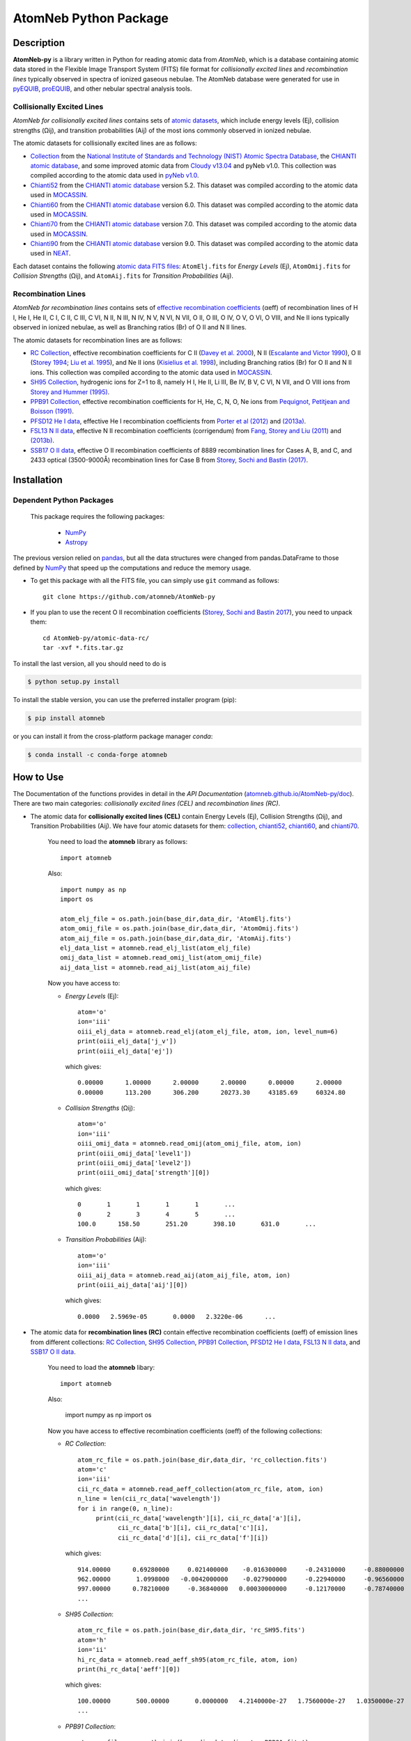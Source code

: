 ======================
AtomNeb Python Package
======================

.. image:: https://img.shields.io/pypi/v/atomneb.svg?style=flat
    :target: https://pypi.python.org/pypi/atomneb/
    :alt: PyPI Version
    
.. image:: https://app.travis-ci.com/atomneb/AtomNeb-py.svg?branch=master
    :target: https://app.travis-ci.com/github/atomneb/AtomNeb-py
    :alt: Build Status
    
.. image:: https://ci.appveyor.com/api/projects/status/gi4ok3wy7jjn1ekb?svg=true
    :target: https://ci.appveyor.com/project/danehkar/atomneb-py
    :alt: Build Status
    
.. image:: https://coveralls.io/repos/github/atomneb/AtomNeb-py/badge.svg?branch=master
    :target: https://coveralls.io/github/atomneb/AtomNeb-py?branch=master
    :alt: Coverage Status
    
.. image:: https://img.shields.io/badge/license-GPL-blue.svg
    :target: https://github.com/atomneb/AtomNeb-py/blob/master/LICENSE
    :alt: GitHub license
    
.. image:: https://img.shields.io/conda/vn/conda-forge/atomneb.svg
    :target: https://anaconda.org/conda-forge/atomneb
    :alt: Anaconda Cloud
    
.. image:: https://readthedocs.org/projects/atomneb-py/badge/?version=latest
    :target: https://atomneb-py.readthedocs.io/en/latest/?badge=latest
    :alt: Documentation Status
    
.. image:: https://img.shields.io/badge/python-2.7%2C%203.8-blue.svg
    :alt: Support Python versions 2.7 and 3.8
    
.. image:: https://img.shields.io/badge/DOI-10.5281/zenodo.4287566-blue.svg
    :target: https://doi.org/10.5281/zenodo.4287566
    :alt: Zenodo

.. image:: http://joss.theoj.org/papers/10.21105/joss.02797/status.svg
    :target: https://doi.org/10.21105/joss.02797
    :alt: JOSS

Description
===========

**AtomNeb-py** is a library written in Python for reading atomic data from *AtomNeb*, which is a database containing atomic data stored in the Flexible Image Transport System (FITS) file format for *collisionally excited lines* and *recombination lines* typically observed in spectra of ionized gaseous nebulae. The AtomNeb database were generated for use in `pyEQUIB <https://github.com/equib/pyEQUIB>`_, `proEQUIB <https://github.com/equib/proEQUIB>`_, and other nebular spectral analysis tools. 


Collisionally Excited Lines
---------------------------

*AtomNeb for collisionally excited lines*  contains sets of `atomic datasets <https://github.com/atomneb/AtomNeb-py/tree/master/atomic-data>`_, which include energy levels (Ej), collision strengths (Ωij), and transition probabilities (Aij) of the most ions commonly observed in ionized nebulae.

The atomic datasets for collisionally excited lines are as follows:

* `Collection <https://github.com/atomneb/AtomNeb-py/tree/master/atomic-data/collection>`_ from the `National Institute of Standards and Technology (NIST) Atomic Spectra Database <https://www.nist.gov/pml/atomic-spectra-database>`_, the `CHIANTI atomic database <http://www.chiantidatabase.org/>`_, and some improved atomic data from `Cloudy v13.04 <https://www.nublado.org/>`_ and pyNeb v1.0. This collection was compiled according to the atomic data used in `pyNeb v1.0 <http://www.iac.es/proyecto/PyNeb/>`_.

* `Chianti52 <https://github.com/atomneb/AtomNeb-py/tree/master/atomic-data/chianti52>`_ from the `CHIANTI atomic database <http://www.chiantidatabase.org/>`_ version 5.2. This dataset was compiled according to the atomic data used in `MOCASSIN <https://github.com/mocassin/MOCASSIN-2.0>`_.

* `Chianti60 <https://github.com/atomneb/AtomNeb-py/tree/master/atomic-data/chianti60>`_ from the `CHIANTI atomic database <http://www.chiantidatabase.org/>`_ version 6.0. This dataset was compiled according to the atomic data used in `MOCASSIN <https://github.com/mocassin/MOCASSIN-2.0>`_.

* `Chianti70 <https://github.com/atomneb/AtomNeb-py/tree/master/atomic-data/chianti70>`_ from the `CHIANTI atomic database <http://www.chiantidatabase.org/>`_ version 7.0. This dataset was compiled according to the atomic data used in `MOCASSIN <https://github.com/mocassin/MOCASSIN-2.0>`_.

* `Chianti90 <https://github.com/atomneb/AtomNeb-py/tree/master/atomic-data/chianti90>`_ from the `CHIANTI atomic database <http://www.chiantidatabase.org/>`_ version 9.0. This dataset was compiled according to the atomic data used in `NEAT <https://github.com/rwesson/NEAT>`_.

Each dataset contains the following `atomic data FITS files <https://github.com/atomneb/AtomNeb-py/tree/master/atomic-data/chianti70>`_: ``AtomElj.fits`` for *Energy Levels* (Ej), ``AtomOmij.fits`` for *Collision Strengths* (Ωij), and ``AtomAij.fits`` for *Transition Probabilities* (Aij).


Recombination Lines
-------------------

*AtomNeb for recombination lines* contains sets of `effective recombination coefficients <https://github.com/atomneb/AtomNeb-py/tree/master/atomic-data-rc>`_ (αeff) of recombination lines of H I, He I, He II, C I, C II, C III, C VI, N II, N III, N IV, N V, N VI, N VII, O II, O III, O IV, O V, O VI, O VIII, and Ne II ions typically observed in ionized nebulae, as well as Branching ratios (Br) of O II and N II lines.

The atomic datasets for recombination lines are as follows:

* `RC Collection <https://github.com/atomneb/AtomNeb-py/tree/master/atomic-data-rc>`_, effective recombination coefficients for C II (`Davey et al. 2000 <http://adsabs.harvard.edu/abs/2000A%26AS..142...85D>`_), N II (`Escalante and Victor 1990 <http://adsabs.harvard.edu/abs/1990ApJS...73..513E>`_), O II (`Storey 1994 <http://adsabs.harvard.edu/abs/1994A%26A...282..999S>`_; `Liu et al. 1995 <http://adsabs.harvard.edu/abs/1995MNRAS.272..369L>`_), and Ne II ions (`Kisielius et al. 1998 <http://adsabs.harvard.edu/abs/1998A%26AS..133..257K>`_), including Branching ratios (Br) for O II and N II ions. This collection was compiled according to the atomic data used in `MOCASSIN <https://github.com/mocassin/MOCASSIN-2.0>`_.

* `SH95 Collection <https://github.com/atomneb/AtomNeb-py/tree/master/atomic-data-rc>`_, hydrogenic ions for Z=1 to 8, namely H I, He II, Li III, Be IV, B V, C VI, N VII, and O VIII ions from `Storey and Hummer (1995) <http://adsabs.harvard.edu/abs/1995MNRAS.272...41S>`_.

* `PPB91 Collection <https://github.com/atomneb/AtomNeb-py/tree/master/atomic-data-rc>`_, effective recombination coefficients for H, He, C, N, O, Ne ions from `Pequignot, Petitjean and Boisson (1991) <http://adsabs.harvard.edu/abs/1991A%26A...251..680P>`_.

* `PFSD12 He I data <https://github.com/atomneb/AtomNeb-py/tree/master/atomic-data-rc>`_, effective He I recombination coefficients from `Porter et al (2012) <http://adsabs.harvard.edu/abs/2012MNRAS.425L..28P>`_ and `(2013a) <http://adsabs.harvard.edu/abs/2013MNRAS.433L..89P>`_.

* `FSL13 N II data <https://github.com/atomneb/AtomNeb-py/tree/master/atomic-data-rc>`_, effective N II recombination coefficients (corrigendum) from `Fang, Storey and Liu (2011) <http://adsabs.harvard.edu/abs/2011A%26A...530A..18F>`_ and `(2013b) <http://adsabs.harvard.edu/abs/2013A%26A...550C...2F>`_.

* `SSB17 O II data <https://github.com/atomneb/AtomNeb-py/tree/master/atomic-data-rc>`_, effective O II recombination coefficients of 8889 recombination lines for Cases A, B, and C, and 2433 optical (3500-9000Å) recombination lines for Case B from `Storey, Sochi and Bastin (2017) <http://adsabs.harvard.edu/abs/2017MNRAS.470..379S>`_.



Installation
============

Dependent Python Packages
-------------------------

 This package requires the following packages:

    - `NumPy <https://numpy.org/>`_
    - `Astropy <https://www.astropy.org/>`_

The previous version relied on `pandas <https://pandas.pydata.org/>`_, but all the data structures were changed from pandas.DataFrame to those defined by `NumPy <https://numpy.org/>`_ that speed up the computations and reduce the memory usage.
    
* To get this package with all the FITS file, you can simply use ``git`` command as follows::

        git clone https://github.com/atomneb/AtomNeb-py

* If you plan to use the recent O II recombination coefficients (`Storey, Sochi and Bastin 2017 <http://adsabs.harvard.edu/abs/2017MNRAS.470..379S>`_), you need to unpack them::

        cd AtomNeb-py/atomic-data-rc/
        tar -xvf *.fits.tar.gz


To install the last version, all you should need to do is

.. code-block::

    $ python setup.py install

To install the stable version, you can use the preferred installer program (pip):

.. code-block::

    $ pip install atomneb

or you can install it from the cross-platform package manager *conda*:

.. code-block::

    $ conda install -c conda-forge atomneb

How to Use
==========

The Documentation of the functions provides in detail in the *API Documentation* (`atomneb.github.io/AtomNeb-py/doc <https://atomneb.github.io/AtomNeb-py/doc>`_). There are two main categories: *collisionally excited lines (CEL)* and *recombination lines (RC)*.

* The atomic data for **collisionally excited lines (CEL)** contain Energy Levels (Ej), Collision Strengths (Ωij), and Transition Probabilities (Aij). We have four atomic datasets for them: `collection <https://github.com/atomneb/AtomNeb-py/tree/master/atomic-data/collection>`_, `chianti52 <https://github.com/atomneb/AtomNeb-py/tree/master/atomic-data/chianti52>`_, `chianti60 <https://github.com/atomneb/AtomNeb-py/tree/master/atomic-data/chianti60>`_, and `chianti70 <https://github.com/atomneb/AtomNeb-py/tree/master/atomic-data/chianti70>`_. 
    
    You need to load the **atomneb** library as follows::
    
        import atomneb
     
    Also::

        import numpy as np
        import os
        
        atom_elj_file = os.path.join(base_dir,data_dir, 'AtomElj.fits')
        atom_omij_file = os.path.join(base_dir,data_dir, 'AtomOmij.fits')
        atom_aij_file = os.path.join(base_dir,data_dir, 'AtomAij.fits')
        elj_data_list = atomneb.read_elj_list(atom_elj_file)
        omij_data_list = atomneb.read_omij_list(atom_omij_file)
        aij_data_list = atomneb.read_aij_list(atom_aij_file)
   
    Now you have access to:
     
    - *Energy Levels* (Ej)::
    
        atom='o'
        ion='iii'
        oiii_elj_data = atomneb.read_elj(atom_elj_file, atom, ion, level_num=6)
        print(oiii_elj_data['j_v'])
        print(oiii_elj_data['ej'])
    
      which gives::
    
        0.00000      1.00000      2.00000      2.00000      0.00000      2.00000
        0.00000      113.200      306.200      20273.30     43185.69     60324.80
    
    - *Collision Strengths* (Ωij)::
    
        atom='o'
        ion='iii'
        oiii_omij_data = atomneb.read_omij(atom_omij_file, atom, ion)
        print(oiii_omij_data['level1'])
        print(oiii_omij_data['level2'])
        print(oiii_omij_data['strength'][0])
    
      which gives::
        
        0       1       1       1       1       ...
        0       2       3       4       5       ...
        100.0      158.50       251.20       398.10       631.0       ...
    
    - *Transition Probabilities* (Aij)::
    
        atom='o'
        ion='iii'
        oiii_aij_data = atomneb.read_aij(atom_aij_file, atom, ion)
        print(oiii_aij_data['aij'][0])
    
      which gives::
        
         0.0000   2.5969e-05       0.0000   2.3220e-06      ...
    
* The atomic data for **recombination lines (RC)** contain effective recombination coefficients (αeff) of emission lines from different collections: `RC Collection <https://github.com/atomneb/AtomNeb-py/tree/master/atomic-data-rc>`_, `SH95 Collection <https://github.com/atomneb/AtomNeb-py/tree/master/atomic-data-rc>`_, `PPB91 Collection <https://github.com/atomneb/AtomNeb-py/tree/master/atomic-data-rc>`_, `PFSD12 He I data <https://github.com/atomneb/AtomNeb-py/tree/master/atomic-data-rc>`_, `FSL13 N II data <https://github.com/atomneb/AtomNeb-py/tree/master/atomic-data-rc>`_, and `SSB17 O II data <https://github.com/atomneb/AtomNeb-py/tree/master/atomic-data-rc>`_.
    
    You need to load the **atomneb** libary::
    
    
        import atomneb
     
    Also:

        import numpy as np
        import os
    
    Now you have access to effective recombination coefficients (αeff) of the following collections:
     
    - *RC Collection*::

        atom_rc_file = os.path.join(base_dir,data_dir, 'rc_collection.fits')
        atom='c'
        ion='iii'
        cii_rc_data = atomneb.read_aeff_collection(atom_rc_file, atom, ion)
        n_line = len(cii_rc_data['wavelength'])
        for i in range(0, n_line):
             print(cii_rc_data['wavelength'][i], cii_rc_data['a'][i], 
                   cii_rc_data['b'][i], cii_rc_data['c'][i], 
                   cii_rc_data['d'][i], cii_rc_data['f'][i])
        
      which gives::
    
        914.00000      0.69280000     0.021400000    -0.016300000     -0.24310000     -0.88000000
        962.00000       1.0998000   -0.0042000000    -0.027900000     -0.22940000     -0.96560000
        997.00000      0.78210000     -0.36840000   0.00030000000     -0.12170000     -0.78740000
        ...
        
    - *SH95 Collection*::
    
        atom_rc_file = os.path.join(base_dir,data_dir, 'rc_SH95.fits')
        atom='h'
        ion='ii'
        hi_rc_data = atomneb.read_aeff_sh95(atom_rc_file, atom, ion)
        print(hi_rc_data['aeff'][0])
        
      which gives::
    
        100.00000       500.00000       0.0000000   4.2140000e-27   1.7560000e-27   1.0350000e-27
        ...
        
    - *PPB91 Collection*::
    
        atom_rc_file = os.path.join(base_dir,data_dir, 'rc_PPB91.fits')
        atom='c'
        ion='iii'
        cii_rc_data = atomneb.read_aeff_ppb91(atom_rc_file, atom, ion)
        n_line = len(cii_rc_data['wavelength'])
        for i in range(0, n_line):
           print(cii_rc_data['ion'][i], cii_rc_data['case1'][i], cii_rc_data['wavelength'][i],
                 cii_rc_data['a'][i], cii_rc_data['b'][i], cii_rc_data['c'][i],
                 cii_rc_data['d'][i], cii_rc_data['br'][i], cii_rc_data['q'][i], cii_rc_data['y'][i])
           
      which gives::
    
        C2+A       9903.4600      0.69700000     -0.78400000       4.2050000      0.72000000       1.0000000       1.6210000
        C2+A       4267.1500       1.0110000     -0.75400000       2.5870000      0.71900000      0.95000000       2.7950000
        ...
          
    - *PFSD12 He I data*::

        atom_rc_file = os.path.join(base_dir,data_dir, 'rc_he_ii_PFSD12.fits')
        atom='he'
        ion='ii'
        hei_rc_data = atomneb.read_aeff_he_i_pfsd12(atom_rc_file, atom, ion)
        hei_rc_data_wave = atomneb.read_aeff_he_i_pfsd12(atom_rc_file, atom, ion, wavelength=True)
        print(hei_rc_data['aeff'][0])
           
      which gives::
    
        5000.0000       10.000000      -25.379540      -25.058970      -25.948440      -24.651820      -25.637660     
        ...
        
    - *FSL13 N II data*::
    
        atom_rc_file = os.path.join(base_dir,data_dir, 'rc_n_iii_FSL13.fits')
        atom='n'
        ion='iii'
        wavelength_range=[4400.0, 7100.0] 
        nii_rc_data = atomneb.read_aeff_n_ii_fsl13(atom_rc_file, atom, ion, wavelength_range)
        nii_rc_data_wave = atomneb.read_aeff_n_ii_fsl13(atom_rc_file, atom, ion, wavelength_range, wavelength=True)
        print(nii_rc_data.aeff[0])
        n_line = len(hei_rc_data_wave['wavelength'])
        for i in range(0, n_line):
           print(nii_rc_data_wave['wavelength'][i], nii_rc_data_wave['tr'][i], nii_rc_data_wave['trans'][i])
        
      which gives::
    
        255.000      79.5000      47.3000      12.5000      6.20000      4.00000      2.86000
        258.000      54.4000      29.7000      7.92000      4.11000      2.72000      2.00000
        310.000      48.1000      23.7000      5.19000      2.55000      1.65000      1.21000
        434.000      50.3000      23.2000      4.71000      2.26000      1.45000      1.05000
          
        6413.23 6g - 4f2p6g G[9/2]o4 - 2p4f F[7/2]e3
        6556.32 6g - 4f2p6g G[9/2]o5 - 2p4f G[7/2]e4
        6456.97 6g - 4f2p6g G[9/2]o5 - 2p4f F[7/2]e4
        6446.53 6g - 4f2p6g F[7/2]o3 - 2p4f D[5/2]e2
        6445.34 6g - 4f2p6g F[7/2]o4 - 2p4f D[5/2]e3
        ...
        
    - *SSB17 O II data*: You first need to unpack rc_o_iii_SSB17_orl_case_b.fits.tar.gz, e.g.:: 

        tar -xvf rc_o_iii_SSB17_orl_case_b.fits.tar.gz

      If you need to have access to the full dataset (entire wavelengths, case A and B)::

        tar -xvf rc_o_iii_SSB17.fits.tar.gz


      Please note that using the entire atomic data will make your program very slow and you may need to have a higher memory on your system. Without the above comment, as default, the cose uses rc_o_iii_SSB17_orl_case_b.fits::

        aatom_rc_file = os.path.join(base_dir,data_dir, 'rc_o_iii_SSB17_orl_case_b.fits')
        atom='o'
        ion='iii'
        case1='B'
        wavelength_range=[5320.0, 5330.0] 
        oii_rc_data = atomneb.read_aeff_o_ii_ssb17(atom_rc_file, atom, ion, case1, wavelength_range)
        oii_rc_data_wave = atomneb.read_aeff_o_ii_ssb17(atom_rc_file, atom, ion, case1, wavelength_range, wavelength=True)
        print(oii_rc_data['aeff'][0])
        n_line = len(oii_rc_data_wave['wavelength'])
        for i in range(0, n_line):
           print(oii_rc_data_wave['wavelength'][i], oii_rc_data_wave['lower_term'][i], oii_rc_data_wave['upper_term'][i])
        
      which gives::
    
        1.64100e-30  1.60000e-30  1.56400e-30  1.54100e-30  1.52100e-30  1.50900e-30
        ...
          
        5327.17 2s22p2(1S)3p 2Po
        5325.42 2s22p2(1S)3p 2Po
        5327.18 2s22p2(1D)3d 2Ge
        5326.84 2s22p2(1D)3d 2Ge
        ...


Documentation
=============

For more information on how to use the API functions from the AtomNeb Python package, please read the `API Documentation  <https://atomneb.github.io/AtomNeb-py/doc>`_ published on `atomneb.github.io/AtomNeb-py <https://atomneb.github.io/AtomNeb-py>`_.


References
==========

* Danehkar, A. (2020). AtomNeb Python Package, an addendum to AtomNeb: IDL Library for Atomic Data of Ionized Nebulae. *J. Open Source Softw.*, **5**, 2797. doi:`10.21105/joss.02797 <https://doi.org/10.21105/joss.02797>`_ ads:`2020JOSS....5.2797D <https://ui.adsabs.harvard.edu/abs/2020JOSS....5.2797D>`_.

* Danehkar, A. (2019). AtomNeb: IDL Library for Atomic Data of Ionized Nebulae. *J. Open Source Softw.*, **4**, 898. doi:`10.21105/joss.00898 <https://doi.org/10.21105/joss.00898>`_ ads:`2019JOSS....4..898D <https://ui.adsabs.harvard.edu/abs/2019JOSS....4..898D>`_.


Citation
========

Using **AtomNeb** in a scholarly publication? Please cite these papers:

.. code-block:: bibtex

   @article{Danehkar2020,
     author = {{Danehkar}, Ashkbiz},
     title = {AtomNeb Python Package, an addendum to AtomNeb: IDL Library for Atomic Data of Ionized Nebulae},
     journal = {Journal of Open Source Software},
     volume = {5},
     number = {55},
     pages = {2797},
     year = {2020},
     doi = {10.21105/joss.02797}
   }

   @article{Danehkar2019,
     author = {{Danehkar}, Ashkbiz},
     title = {AtomNeb: IDL Library for Atomic Data of Ionized Nebulae},
     journal = {Journal of Open Source Software},
     volume = {4},
     number = {35},
     pages = {898},
     year = {2019},
     doi = {10.21105/joss.00898}
   }

Learn More
==========

==================  =============================================
**Documentation**   https://atomneb-py.readthedocs.io/
**Repository**      https://github.com/atomneb/AtomNeb-py
**Issues & Ideas**  https://github.com/atomneb/AtomNeb-py/issues
**Conda-Forge**     https://anaconda.org/conda-forge/atomneb
**PyPI**            https://pypi.org/project/atomneb/
**DOI**             `10.21105/joss.02797 <https://doi.org/10.21105/joss.02797>`_
**Archive**         `10.5281/zenodo.4287566 <https://doi.org/10.5281/zenodo.4287566>`_
==================  =============================================
